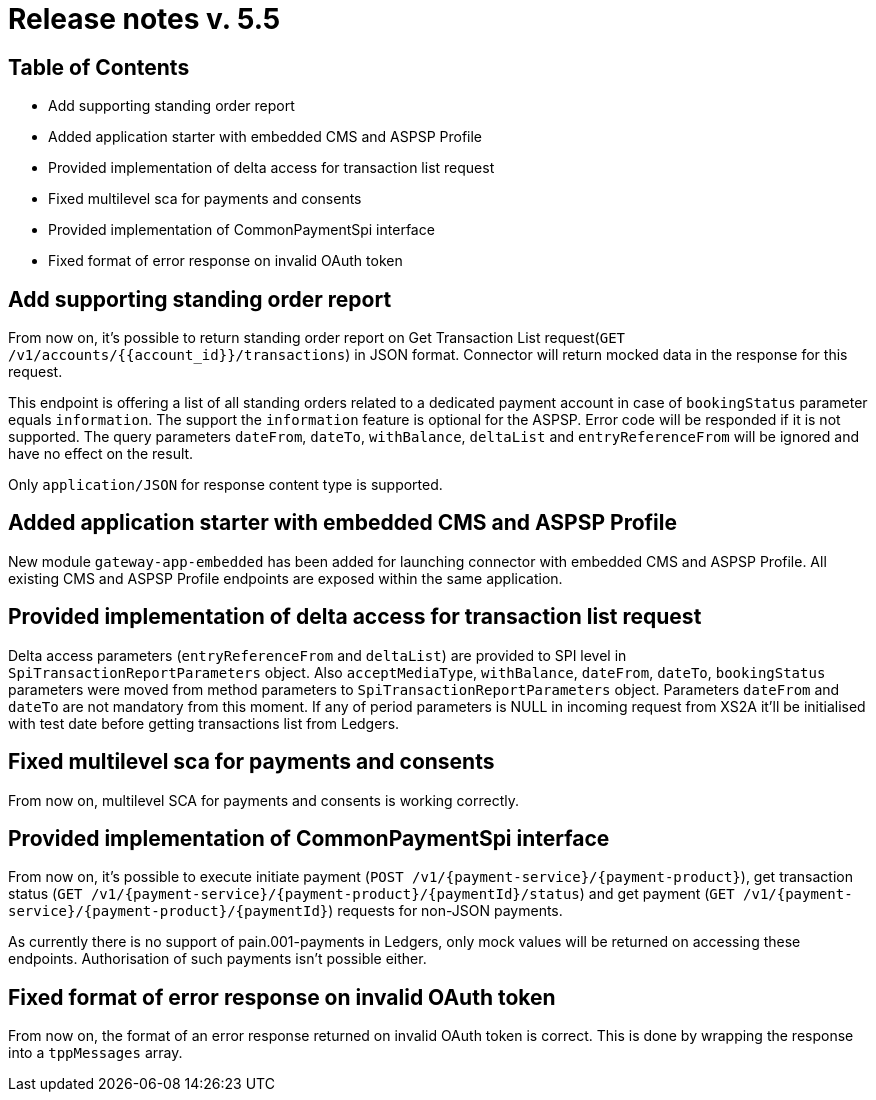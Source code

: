 = Release notes v. 5.5

== Table of Contents

* Add supporting standing order report
* Added application starter with embedded CMS and ASPSP Profile
* Provided implementation of delta access for transaction list request
* Fixed multilevel sca for payments and consents
* Provided implementation of CommonPaymentSpi interface
* Fixed format of error response on invalid OAuth token

== Add supporting standing order report

From now on, it's possible to return standing order report on Get Transaction List request(`GET /v1/accounts/{{account_id}}/transactions`) in JSON format.
Connector will return mocked data in the response for this request.

This endpoint is offering a list of all standing orders related to a dedicated payment account in case of `bookingStatus` parameter equals `information`.
The support the `information` feature is optional for the ASPSP. Error code will be responded if it is not supported.
The query parameters `dateFrom`, `dateTo`, `withBalance`, `deltaList` and `entryReferenceFrom` will be ignored and have no effect on the
result.

Only `application/JSON` for response content type is supported.

== Added application starter with embedded CMS and ASPSP Profile

New module `gateway-app-embedded` has been added for launching connector with embedded CMS and ASPSP Profile.
All existing CMS and ASPSP Profile endpoints are exposed within the same application.

== Provided implementation of delta access for transaction list request

Delta access parameters (`entryReferenceFrom` and `deltaList`) are provided to SPI level in `SpiTransactionReportParameters` object.
Also `acceptMediaType`, `withBalance`, `dateFrom`, `dateTo`, `bookingStatus` parameters were moved from method parameters to `SpiTransactionReportParameters` object.
Parameters `dateFrom` and `dateTo` are not mandatory from this moment.
If any of period parameters is NULL in incoming request from XS2A it'll be initialised with test date before getting transactions list from Ledgers.

== Fixed multilevel sca for payments and consents

From now on, multilevel SCA for payments and consents is working correctly.

== Provided implementation of CommonPaymentSpi interface

From now on, it's possible to execute initiate payment (`POST /v1/{payment-service}/{payment-product}`), get transaction status (`GET /v1/{payment-service}/{payment-product}/{paymentId}/status`) and get payment (`GET /v1/{payment-service}/{payment-product}/{paymentId}`) requests for non-JSON payments.

As currently there is no support of pain.001-payments in Ledgers, only mock values will be returned on accessing these endpoints.
Authorisation of such payments isn't possible either.

== Fixed format of error response on invalid OAuth token

From now on, the format of an error response returned on invalid OAuth token is correct. This is done by wrapping
the response into a `tppMessages` array.